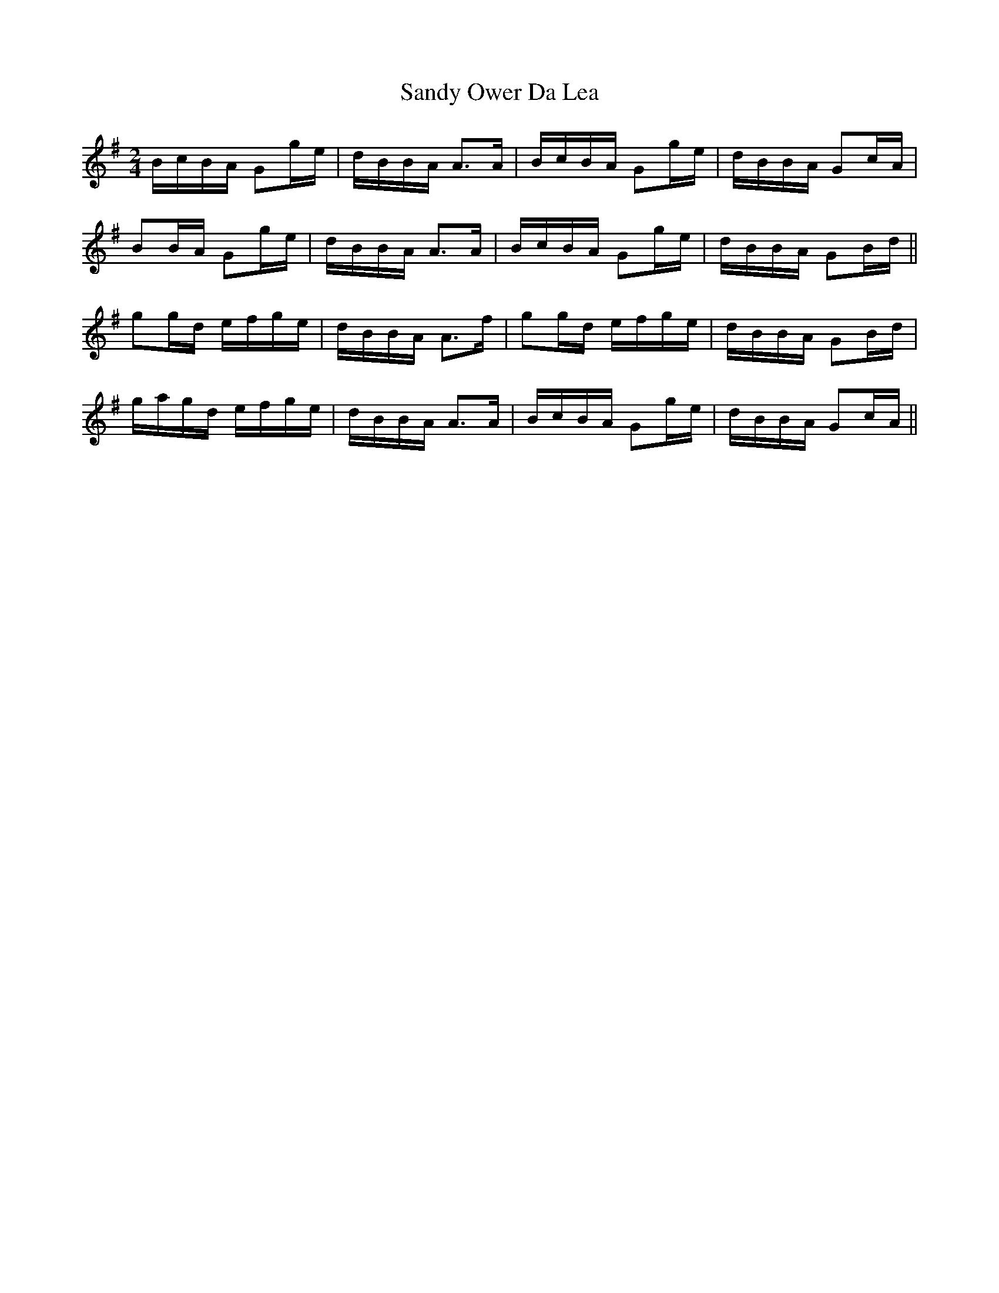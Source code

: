 X: 35907
T: Sandy Ower Da Lea
R: reel
M: 4/4
K: Gmajor
M:2/4
L:1/16
BcBA G2ge|dBBA A3A|BcBA G2ge|dBBA G2cA|
B2BA G2ge|dBBA A3A|BcBA G2ge|dBBA G2Bd||
g2gd efge|dBBA A3f|g2gd efge|dBBA G2Bd|
gagd efge|dBBA A3A|BcBA G2ge|dBBA G2cA||

